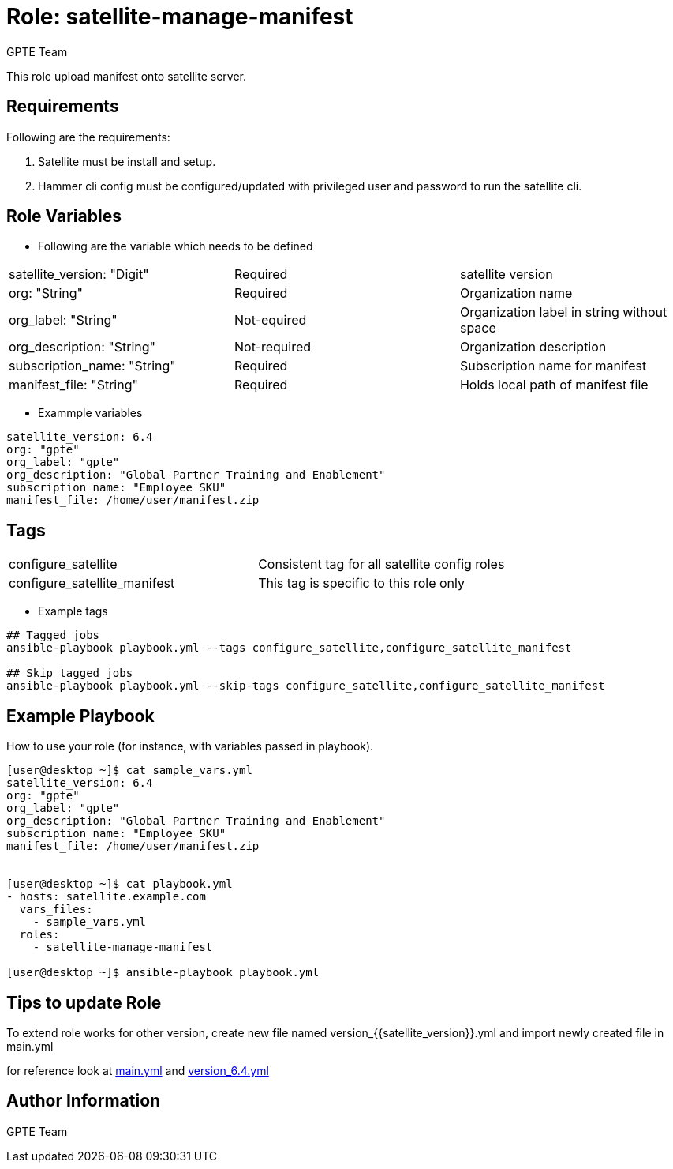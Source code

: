 :role: satellite-manage-manifest
:author: GPTE Team
:tag1: configure_satellite
:tag2: configure_satellite_manifest
:main_file: tasks/main.yml
:version_file: tasks/version_6.x.yml

Role: {role}
============

This role upload manifest onto satellite server.

Requirements
------------

Following are the requirements:

. Satellite must be install and setup.
. Hammer cli config must be configured/updated with privileged user and password to run the satellite cli.


Role Variables
--------------

* Following are the variable which needs to be defined

|===
|satellite_version: "Digit" |Required |satellite version
|org: "String" |Required |Organization name
|org_label: "String" |Not-equired | Organization label in string without space
|org_description: "String" |Not-required | Organization description
|subscription_name: "String" |Required |Subscription name for manifest
|manifest_file: "String" |Required |Holds local path of manifest file
|===

* Exammple variables

[source=text]
----
satellite_version: 6.4
org: "gpte"
org_label: "gpte"
org_description: "Global Partner Training and Enablement"
subscription_name: "Employee SKU"
manifest_file: /home/user/manifest.zip
----

Tags
---

|===
|{tag1} |Consistent tag for all satellite config roles
|{tag2} |This tag is specific to this role only
|===

* Example tags

----
## Tagged jobs
ansible-playbook playbook.yml --tags configure_satellite,configure_satellite_manifest

## Skip tagged jobs
ansible-playbook playbook.yml --skip-tags configure_satellite,configure_satellite_manifest
----

Example Playbook
----------------

How to use your role (for instance, with variables passed in playbook).

[source=text]
----
[user@desktop ~]$ cat sample_vars.yml
satellite_version: 6.4
org: "gpte"
org_label: "gpte"
org_description: "Global Partner Training and Enablement"
subscription_name: "Employee SKU"
manifest_file: /home/user/manifest.zip


[user@desktop ~]$ cat playbook.yml
- hosts: satellite.example.com
  vars_files:
    - sample_vars.yml
  roles:
    - satellite-manage-manifest

[user@desktop ~]$ ansible-playbook playbook.yml
----

Tips to update Role
------------------

To extend role works for other version, create new file named  version_{{satellite_version}}.yml and import newly created file in main.yml

for reference look at link:{main_file}[main.yml] and link:{version_file}[version_6.4.yml]


Author Information
------------------

{author}
